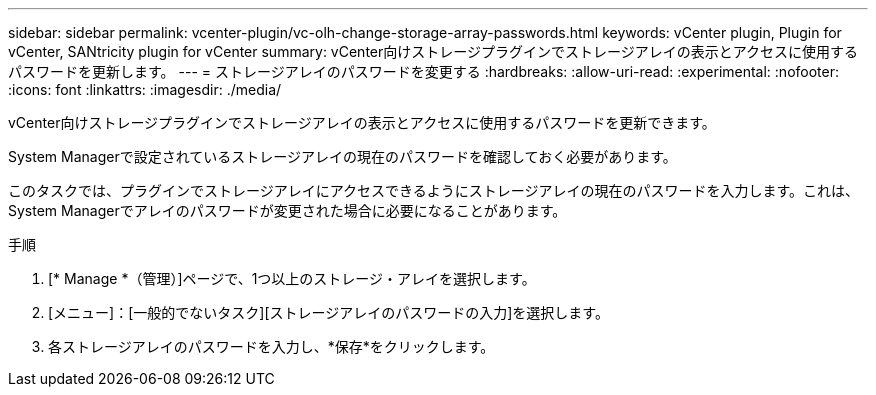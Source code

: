 ---
sidebar: sidebar 
permalink: vcenter-plugin/vc-olh-change-storage-array-passwords.html 
keywords: vCenter plugin, Plugin for vCenter, SANtricity plugin for vCenter 
summary: vCenter向けストレージプラグインでストレージアレイの表示とアクセスに使用するパスワードを更新します。 
---
= ストレージアレイのパスワードを変更する
:hardbreaks:
:allow-uri-read: 
:experimental: 
:nofooter: 
:icons: font
:linkattrs: 
:imagesdir: ./media/


[role="lead"]
vCenter向けストレージプラグインでストレージアレイの表示とアクセスに使用するパスワードを更新できます。

System Managerで設定されているストレージアレイの現在のパスワードを確認しておく必要があります。

このタスクでは、プラグインでストレージアレイにアクセスできるようにストレージアレイの現在のパスワードを入力します。これは、System Managerでアレイのパスワードが変更された場合に必要になることがあります。

.手順
. [* Manage *（管理）]ページで、1つ以上のストレージ・アレイを選択します。
. [メニュー]：[一般的でないタスク][ストレージアレイのパスワードの入力]を選択します。
. 各ストレージアレイのパスワードを入力し、*保存*をクリックします。

